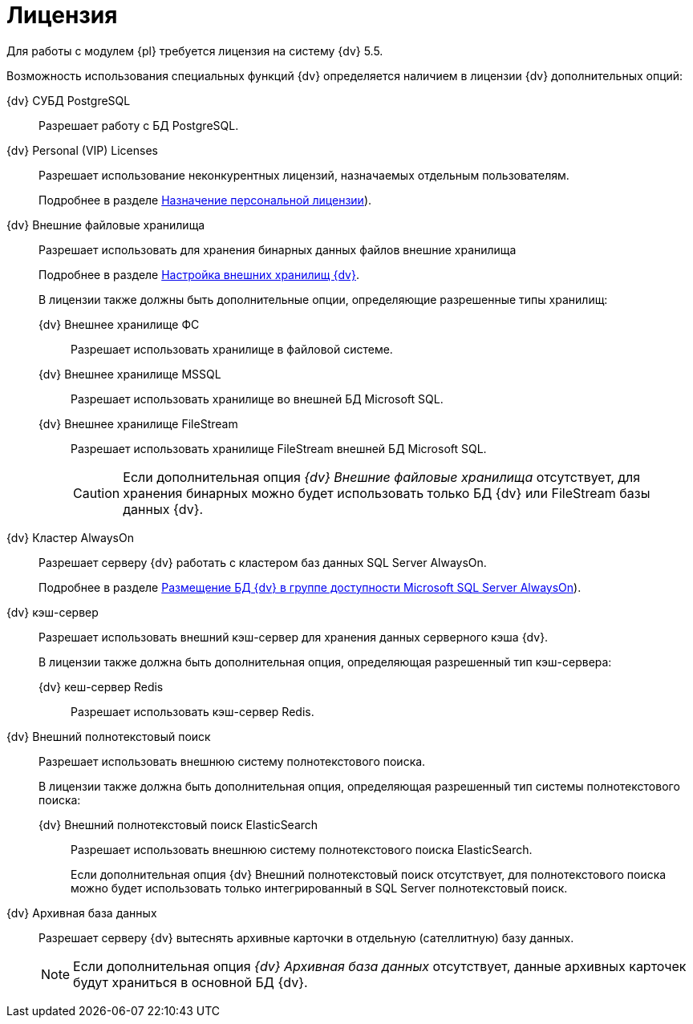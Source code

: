 = Лицензия

Для работы с модулем {pl} требуется лицензия на систему {dv} 5.5.

Возможность использования специальных функций {dv} определяется наличием в лицензии {dv} дополнительных опций:

{dv} СУБД PostgreSQL:: 
Разрешает работу с БД PostgreSQL.
+
{dv} Personal (VIP) Licenses:: 
Разрешает использование неконкурентных лицензий, назначаемых отдельным пользователям.
+
Подробнее в разделе xref:admin:manage-licenses.adoc#personalLicense[Назначение персональной лицензии]).
+
{dv} Внешние файловые хранилища:: 
Разрешает использовать для хранения бинарных данных файлов внешние хранилища
+
Подробнее в разделе xref:admin:storage.adoc[Настройка внешних хранилищ {dv}].
+
.В лицензии также должны быть дополнительные опции, определяющие разрешенные типы хранилищ:
+
{dv} Внешнее хранилище ФС:::
Разрешает использовать хранилище в файловой системе.
+
{dv} Внешнее хранилище MSSQL:::
Разрешает использовать хранилище во внешней БД Microsoft SQL.
+
{dv} Внешнее хранилище FileStream:::
Разрешает использовать хранилище FileStream внешней БД Microsoft SQL.
+
CAUTION: Если дополнительная опция _{dv} Внешние файловые хранилища_ отсутствует, для хранения бинарных можно будет использовать только БД {dv} или FileStream базы данных {dv}.
+
{dv} Кластер AlwaysOn::
Разрешает серверу {dv} работать с кластером баз данных SQL Server AlwaysOn.
+
Подробнее в разделе xref:admin:db-always-on.adoc[Размещение БД {dv} в группе доступности Microsoft SQL Server AlwaysOn]).
+
{dv} кэш-сервер::
Разрешает использовать внешний кэш-сервер для хранения данных серверного кэша {dv}.
+
.В лицензии также должна быть дополнительная опция, определяющая разрешенный тип кэш-сервера:
{dv} кеш-сервер Redis:::
Разрешает использовать кэш-сервер Redis.
+
{dv} Внешний полнотекстовый поиск::
Разрешает использовать внешнюю систему полнотекстового поиска.
+
.В лицензии также  должна быть дополнительная опция, определяющая разрешенный тип системы полнотекстового поиска:
+
{dv} Внешний полнотекстовый поиск ElasticSearch:::
Разрешает использовать внешнюю систему полнотекстового поиска ElasticSearch.
+
Если дополнительная опция {dv} Внешний полнотекстовый поиск отсутствует, для полнотекстового поиска можно будет использовать только интегрированный в SQL Server полнотекстовый поиск.
+
{dv} Архивная база данных::
Разрешает серверу {dv} вытеснять архивные карточки в отдельную (сателлитную) базу данных.
+
NOTE: Если дополнительная опция _{dv} Архивная база данных_ отсутствует, данные архивных карточек будут храниться в основной БД {dv}.
